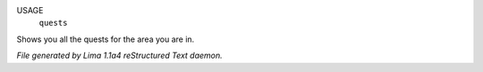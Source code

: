 USAGE
   ``quests``

Shows you all the quests for the area you are in.

.. TAGS: RST



*File generated by Lima 1.1a4 reStructured Text daemon.*
